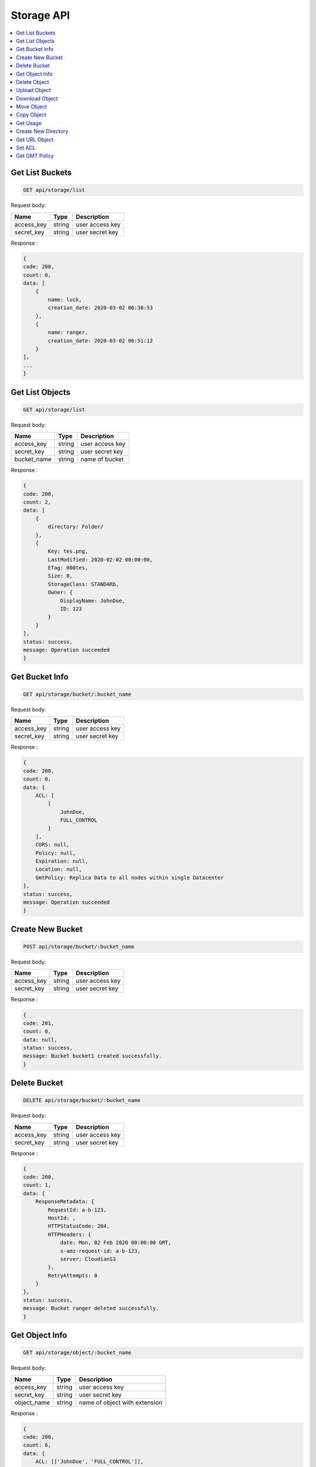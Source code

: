 Storage API
===========

.. contents::
   :local:

Get List Buckets
----------------
 
.. code-block:: bash

    GET api/storage/list

Request body:

===========  =======   ===========================
Name         Type      Description
===========  =======   ===========================
access_key   string    user access key 
secret_key   string    user secret key
===========  =======   ===========================

Response :

.. code-block:: bash

    {
    code: 200,
    count: 0,
    data: [
        {
            name: luck,
            creation_date: 2020-03-02 06:38:53
        },
        {
            name: ranger,
            creation_date: 2020-03-02 06:51:12
        }
    ],
    ...
    } 

Get List Objects
----------------
 
.. code-block:: bash

    GET api/storage/list

Request body:

===========  =======   ===========================
Name         Type      Description
===========  =======   ===========================
access_key   string    user access key 
secret_key   string    user secret key
bucket_name  string    name of bucket
===========  =======   ===========================

Response :

.. code-block:: bash

    {
    code: 200,
    count: 2,
    data: [
        {
            directory: Folder/
        },
        {
            Key: tes.png,
            LastModified: 2020-02-02 00:00:00,
            ETag: 000tes,
            Size: 0,
            StorageClass: STANDARD,
            Owner: {
                DisplayName: JohnDoe,
                ID: 123
            }
        }
    ],
    status: success,
    message: Operation succeeded
    } 

Get Bucket Info
---------------
 
.. code-block:: bash

    GET api/storage/bucket/:bucket_name

Request body:

===========  =======   ===========================
Name         Type      Description
===========  =======   ===========================
access_key   string    user access key 
secret_key   string    user secret key
===========  =======   ===========================

Response :

.. code-block:: bash

    {
    code: 200,
    count: 0,
    data: {
        ACL: [
            [
                JohnDoe,
                FULL_CONTROL
            ]
        ],
        CORS: null,
        Policy: null,
        Expiration: null,
        Location: null,
        GmtPolicy: Replica Data to all nodes within single Datacenter
    },
    status: success,
    message: Operation succeeded
    }

Create New Bucket
-----------------
 
.. code-block:: bash

    POST api/storage/bucket/:bucket_name

Request body:

===========  =======   ===========================
Name         Type      Description
===========  =======   ===========================
access_key   string    user access key 
secret_key   string    user secret key
===========  =======   ===========================

Response :

.. code-block:: bash

    {
    code: 201,
    count: 0,
    data: null,
    status: success,
    message: Bucket bucket1 created successfully.
    }

Delete Bucket
-------------
 
.. code-block:: bash

    DELETE api/storage/bucket/:bucket_name

Request body:

===========  =======   ===========================
Name         Type      Description
===========  =======   ===========================
access_key   string    user access key 
secret_key   string    user secret key
===========  =======   ===========================

Response :

.. code-block:: bash

    {
    code: 200,
    count: 1,
    data: {
        ResponseMetadata: {
            RequestId: a-b-123,
            HostId: ,
            HTTPStatusCode: 204,
            HTTPHeaders: {
                date: Mon, 02 Feb 2020 00:00:00 GMT,
                x-amz-request-id: a-b-123,
                server: CloudianS3
            },
            RetryAttempts: 0
        }
    },
    status: success,
    message: Bucket ranger deleted successfully.
    } 

Get Object Info
---------------
 
.. code-block:: bash

    GET api/storage/object/:bucket_name

Request body:

===========  =======   =============================
Name         Type      Description
===========  =======   =============================
access_key   string    user access key 
secret_key   string    user secret key
object_name  string    name of object with extension
===========  =======   =============================

Response :

.. code-block:: bash

    {
    code: 200,
    count: 6,
    data: {
        ACL: [['JohnDoe', 'FULL_CONTROL']],
        Size: 30811,
        LastModified: 2020-02-02 00:00:00+00:00,
        MD5: \e123\,
        MimeType: binary/octet-stream,
        StorageClass: None
    },
    status: success,
    message: Operation succeeded
    } 

Delete Object
-------------
 
.. code-block:: bash

    DELETE api/storage/object/:bucket_name

Request body:

===========  =======   =============================
Name         Type      Description
===========  =======   =============================
access_key   string    user access key 
secret_key   string    user secret key
object_name  string    name of object with extension
===========  =======   =============================

Response :

.. code-block:: bash

    {
    code: 200,
    count: 1,
    data: {
        ResponseMetadata: {
            RequestId: a-b-123,
            HostId: ,
            HTTPStatusCode: 204,
            HTTPHeaders: {
                date: Mon, 02 Feb 2020 00:00:00 GMT,
                x-amz-request-id: a-b-123,
                server: CloudianS3
            },
            RetryAttempts: 0
        }
    },
    status: success,
    message: Object Foo.png deleted successfully.
    }

Upload Object
-------------
 
.. code-block:: bash

    POST api/storage/object/upload/:bucket_name

Request body:

===========  =======   =============================
Name         Type      Description
===========  =======   =============================
access_key   string    user access key 
secret_key   string    user secret key
object_name  string    name of object with extension
files        form      object files
acl          string    acl access for object
===========  =======   =============================

Response :

.. code-block:: bash

    {
    code: 201,
    count: 0,
    data: null,
    status: success,
    message: Object foo.png uploaded successfully.
    }

Download Object
---------------
 
.. code-block:: bash

    GET api/storage/object/download/:bucket_name

Request body:

===========  =======   =============================
Name         Type      Description
===========  =======   =============================
access_key   string    user access key 
secret_key   string    user secret key
object_name  string    name of object with extension
===========  =======   =============================

Response :

.. code-block:: bash

    API returned/downloaded object

Move Object
-------------
 
.. code-block:: bash

    POST api/storage/object/move/:bucket_name

Request body:

===========  =======   =============================
Name         Type      Description
===========  =======   =============================
access_key   string    user access key 
secret_key   string    user secret key
object_name  string    name of object with extension
move_to      string    name of destination bucket
===========  =======   =============================

Response :

.. code-block:: bash

    {
    code: 201,
    count: 0,
    data: null,
    status: success,
    message: Object foo.png moved successfully.
    }

Copy Object
-------------
 
.. code-block:: bash

    POST api/storage/object/copy/:bucket_name

Request body:

===========  =======   =============================
Name         Type      Description
===========  =======   =============================
access_key   string    user access key 
secret_key   string    user secret key
object_name  string    name of object with extension
copy_to      string    name of destination bucket
===========  =======   =============================

Response :

.. code-block:: bash

    {
    code: 201,
    count: 0,
    data: null,
    status: success,
    message: Object foo.png copied successfully.
    }

Get Usage
---------
 
.. code-block:: bash

    GET api/storage/usage

Request body:

===========  =======   =============================
Name         Type      Description
===========  =======   =============================
access_key   string    user access key 
secret_key   string    user secret key
bucket_name  string    name of bucket
===========  =======   =============================

Response :

.. code-block:: bash

    {
    code: 200,
    count: 2,
    data: {
        bucket: [
            {
                name: bucket1,
                size: 30811,
                objects: 1
            }
        ],
        total_usage: 30811
    },
    status: success,
    message: Operation succeeded
    }

Create New Directory
--------------------
 
.. code-block:: bash

    POST api/storage/mkdir/:bucket_name

Request body:

===========  =======   =============================
Name         Type      Description
===========  =======   =============================
access_key   string    user access key 
secret_key   string    user secret key
directory    string    name of directory
===========  =======   =============================

Response :

.. code-block:: bash

    {
    code: 201,
    count: 2,
    data: {
        ResponseMetadata: {
            RequestId: a-b-123,
            HostId: ,
            HTTPStatusCode: 200,
            HTTPHeaders: {
                date: Mon, 02 Feb 2020 00:00:00 GMT,
                x-amz-request-id: a-b-123,
                etag: \e123\,
                content-length: 0,
                server: CloudianS3
            },
            RetryAttempts: 0
        },
        ETag: \e123\
    },
    status: success,
    message: Directory Folder added successfully.
    }

Get URL Object
--------------
 
.. code-block:: bash

    GET api/storage/presign/:bucket_name/:object_name

Request body:

===========  =======   =============================
Name         Type      Description
===========  =======   =============================
access_key   string    user access key 
secret_key   string    user secret key
===========  =======   =============================

Response :

.. code-block:: bash

    {
    code: 200,
    count: 141,
    data: http;//url-test.net,
    status: success,
    message: Operation succeeded
    }

Set ACL
--------------
 
.. code-block:: bash

    GET api/storage/acl

Request body:

===========  =======   =============================
Name         Type      Description
===========  =======   =============================
access_key   string    user access key 
secret_key   string    user secret key
bucket_name  string    name of bucket
object_name  string    name of object with extension
===========  =======   =============================

Response :

.. code-block:: bash

    {
    code: 200,
    count: 1,
    data: {
        ResponseMetadata: {
            ResponseMetadata: {
            RequestId: a-b-123,
            HostId: ,
            HTTPStatusCode: 200,
            HTTPHeaders: {
                date: Mon, 02 Feb 2020 00:00:00 GMT,
                x-amz-request-id: a-b-123,
                etag: \e123\,
                content-length: 0,
                server: CloudianS3
            },
            RetryAttempts: 0
        },
    },
    status: success,
    message: Added public-read access to object foo.png.
    } 

Get GMT Policy
--------------
 
.. code-block:: bash

    GET api/storage/gmt

Response :

.. code-block:: bash

    {
    code: 200,
    count: 8,
    data: [
        {
            Name: gmt-1,
            Id: 123,
            Description: No description
        },
        {
            Name: gmt-2,
            Id: 345,
            Description: No description
        },
    ],
    status: success,
    message: Operation succeeded
    }

